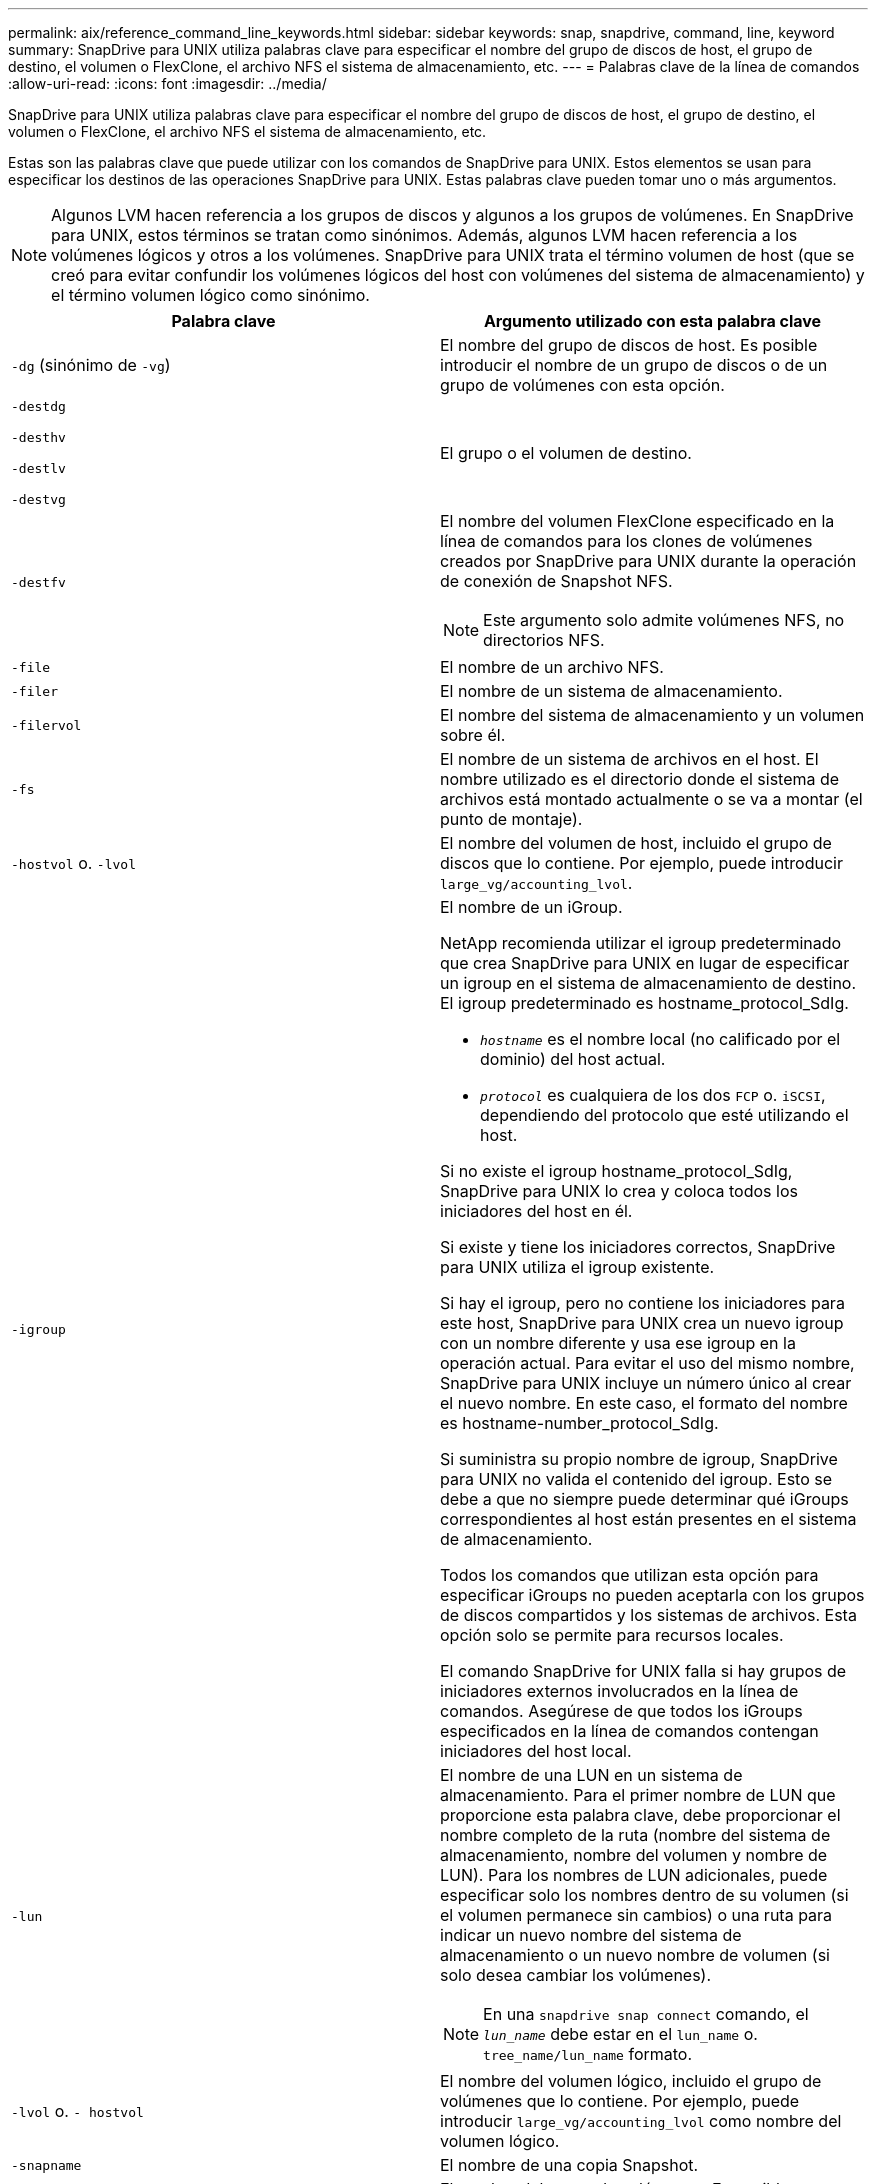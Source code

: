 ---
permalink: aix/reference_command_line_keywords.html 
sidebar: sidebar 
keywords: snap, snapdrive, command, line, keyword 
summary: SnapDrive para UNIX utiliza palabras clave para especificar el nombre del grupo de discos de host, el grupo de destino, el volumen o FlexClone, el archivo NFS el sistema de almacenamiento, etc. 
---
= Palabras clave de la línea de comandos
:allow-uri-read: 
:icons: font
:imagesdir: ../media/


[role="lead"]
SnapDrive para UNIX utiliza palabras clave para especificar el nombre del grupo de discos de host, el grupo de destino, el volumen o FlexClone, el archivo NFS el sistema de almacenamiento, etc.

Estas son las palabras clave que puede utilizar con los comandos de SnapDrive para UNIX. Estos elementos se usan para especificar los destinos de las operaciones SnapDrive para UNIX. Estas palabras clave pueden tomar uno o más argumentos.


NOTE: Algunos LVM hacen referencia a los grupos de discos y algunos a los grupos de volúmenes. En SnapDrive para UNIX, estos términos se tratan como sinónimos. Además, algunos LVM hacen referencia a los volúmenes lógicos y otros a los volúmenes. SnapDrive para UNIX trata el término volumen de host (que se creó para evitar confundir los volúmenes lógicos del host con volúmenes del sistema de almacenamiento) y el término volumen lógico como sinónimo.

|===
| Palabra clave | Argumento utilizado con esta palabra clave 


 a| 
`-dg` (sinónimo de `-vg`)
 a| 
El nombre del grupo de discos de host. Es posible introducir el nombre de un grupo de discos o de un grupo de volúmenes con esta opción.



 a| 
`-destdg`

`-desthv`

`-destlv`

`-destvg`
 a| 
El grupo o el volumen de destino.



 a| 
`-destfv`
 a| 
El nombre del volumen FlexClone especificado en la línea de comandos para los clones de volúmenes creados por SnapDrive para UNIX durante la operación de conexión de Snapshot NFS.


NOTE: Este argumento solo admite volúmenes NFS, no directorios NFS.



 a| 
`-file`
 a| 
El nombre de un archivo NFS.



 a| 
`-filer`
 a| 
El nombre de un sistema de almacenamiento.



 a| 
`-filervol`
 a| 
El nombre del sistema de almacenamiento y un volumen sobre él.



 a| 
`-fs`
 a| 
El nombre de un sistema de archivos en el host. El nombre utilizado es el directorio donde el sistema de archivos está montado actualmente o se va a montar (el punto de montaje).



 a| 
`-hostvol` o. `-lvol`
 a| 
El nombre del volumen de host, incluido el grupo de discos que lo contiene. Por ejemplo, puede introducir `large_vg/accounting_lvol`.



 a| 
`-igroup`
 a| 
El nombre de un iGroup.

NetApp recomienda utilizar el igroup predeterminado que crea SnapDrive para UNIX en lugar de especificar un igroup en el sistema de almacenamiento de destino. El igroup predeterminado es hostname_protocol_SdIg.

* `_hostname_` es el nombre local (no calificado por el dominio) del host actual.
* `_protocol_` es cualquiera de los dos `FCP` o. `iSCSI`, dependiendo del protocolo que esté utilizando el host.


Si no existe el igroup hostname_protocol_SdIg, SnapDrive para UNIX lo crea y coloca todos los iniciadores del host en él.

Si existe y tiene los iniciadores correctos, SnapDrive para UNIX utiliza el igroup existente.

Si hay el igroup, pero no contiene los iniciadores para este host, SnapDrive para UNIX crea un nuevo igroup con un nombre diferente y usa ese igroup en la operación actual. Para evitar el uso del mismo nombre, SnapDrive para UNIX incluye un número único al crear el nuevo nombre. En este caso, el formato del nombre es hostname-number_protocol_SdIg.

Si suministra su propio nombre de igroup, SnapDrive para UNIX no valida el contenido del igroup. Esto se debe a que no siempre puede determinar qué iGroups correspondientes al host están presentes en el sistema de almacenamiento.

Todos los comandos que utilizan esta opción para especificar iGroups no pueden aceptarla con los grupos de discos compartidos y los sistemas de archivos. Esta opción solo se permite para recursos locales.

El comando SnapDrive for UNIX falla si hay grupos de iniciadores externos involucrados en la línea de comandos. Asegúrese de que todos los iGroups especificados en la línea de comandos contengan iniciadores del host local.



 a| 
`-lun`
 a| 
El nombre de una LUN en un sistema de almacenamiento. Para el primer nombre de LUN que proporcione esta palabra clave, debe proporcionar el nombre completo de la ruta (nombre del sistema de almacenamiento, nombre del volumen y nombre de LUN). Para los nombres de LUN adicionales, puede especificar solo los nombres dentro de su volumen (si el volumen permanece sin cambios) o una ruta para indicar un nuevo nombre del sistema de almacenamiento o un nuevo nombre de volumen (si solo desea cambiar los volúmenes).


NOTE: En una `snapdrive snap connect` comando, el `_lun_name_` debe estar en el `lun_name` o. `tree_name/lun_name` formato.



 a| 
`-lvol` o. `- hostvol`
 a| 
El nombre del volumen lógico, incluido el grupo de volúmenes que lo contiene. Por ejemplo, puede introducir `large_vg/accounting_lvol` como nombre del volumen lógico.



 a| 
`-snapname`
 a| 
El nombre de una copia Snapshot.



 a| 
`-vg` o. `-dg`
 a| 
El nombre del grupo de volúmenes. Es posible introducir el nombre de un grupo de discos o de un grupo de volúmenes con esta opción.

|===